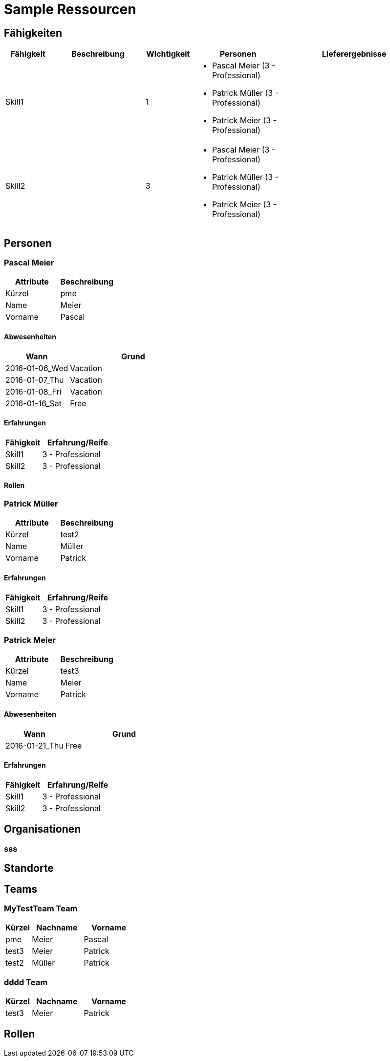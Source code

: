 = Sample Ressourcen
// Begin Protected Region [[documentsettings]]

// End Protected Region   [[documentsettings]]



<<<
[#8ff8f568-c10a-11e6-8f58-ad3c6ee7602f]
== Fähigkeiten
[cols="10,20a,10,20a,30a" options="header"]
|==============================
|Fähigkeit|Beschreibung|Wichtigkeit|Personen|Lieferergebnisse
|Skill1
|

|1
|
- Pascal Meier (3 - Professional)
- Patrick Müller (3 - Professional)
- Patrick Meier (3 - Professional)
|
|Skill2
|

|3
|
- Pascal Meier (3 - Professional)
- Patrick Müller (3 - Professional)
- Patrick Meier (3 - Professional)
|

|
|==============================
// Begin Protected Region [[8ff8f568-c10a-11e6-8f58-ad3c6ee7602f,customText]]

// End Protected Region   [[8ff8f568-c10a-11e6-8f58-ad3c6ee7602f,customText]]

[#8ff91c90-c10a-11e6-8f58-ad3c6ee7602f]
== Personen
// Begin Protected Region [[8ff91c90-c10a-11e6-8f58-ad3c6ee7602f,customText]]

// End Protected Region   [[8ff91c90-c10a-11e6-8f58-ad3c6ee7602f,customText]]

[#8ff91c83-c10a-11e6-8f58-ad3c6ee7602f]
=== Pascal Meier
[cols="20,20" options="header"]
|==============================
|Attribute|Beschreibung
|Kürzel
|pme
|Name
|Meier
|Vorname
|Pascal
|==============================
// Begin Protected Region [[8ff91c83-c10a-11e6-8f58-ad3c6ee7602f,customText]]

// End Protected Region   [[8ff91c83-c10a-11e6-8f58-ad3c6ee7602f,customText]]

[#8ff91c7f-c10a-11e6-8f58-ad3c6ee7602f]
==== Abwesenheiten
[cols="10,20" options="header"]
|==============================
|Wann|Grund
|2016-01-06_Wed
|Vacation

|2016-01-07_Thu
|Vacation

|2016-01-08_Fri
|Vacation

|2016-01-16_Sat
|Free
|==============================
// Begin Protected Region [[8ff91c7f-c10a-11e6-8f58-ad3c6ee7602f,customText]]

// End Protected Region   [[8ff91c7f-c10a-11e6-8f58-ad3c6ee7602f,customText]]

[#8ff91c82-c10a-11e6-8f58-ad3c6ee7602f]
==== Erfahrungen
[cols="10,20" options="header"]
|==============================
|Fähigkeit|Erfahrung/Reife
|Skill1
|3 - Professional
|Skill2
|3 - Professional
|==============================
// Begin Protected Region [[8ff91c82-c10a-11e6-8f58-ad3c6ee7602f,customText]]

// End Protected Region   [[8ff91c82-c10a-11e6-8f58-ad3c6ee7602f,customText]]

[#f2eef0f7-bb60-11e8-921b-c1cf01226512]
==== Rollen
// Begin Protected Region [[f2eef0f7-bb60-11e8-921b-c1cf01226512,customText]]

// End Protected Region   [[f2eef0f7-bb60-11e8-921b-c1cf01226512,customText]]

[#8ff91c87-c10a-11e6-8f58-ad3c6ee7602f]
=== Patrick Müller
[cols="20,20" options="header"]
|==============================
|Attribute|Beschreibung
|Kürzel
|test2
|Name
|Müller
|Vorname
|Patrick
|==============================
// Begin Protected Region [[8ff91c87-c10a-11e6-8f58-ad3c6ee7602f,customText]]

// End Protected Region   [[8ff91c87-c10a-11e6-8f58-ad3c6ee7602f,customText]]

[#8ff91c86-c10a-11e6-8f58-ad3c6ee7602f]
==== Erfahrungen
[cols="10,20" options="header"]
|==============================
|Fähigkeit|Erfahrung/Reife
|Skill1
|3 - Professional
|Skill2
|3 - Professional
|==============================
// Begin Protected Region [[8ff91c86-c10a-11e6-8f58-ad3c6ee7602f,customText]]

// End Protected Region   [[8ff91c86-c10a-11e6-8f58-ad3c6ee7602f,customText]]

[#8ff91c8f-c10a-11e6-8f58-ad3c6ee7602f]
=== Patrick Meier
[cols="20,20" options="header"]
|==============================
|Attribute|Beschreibung
|Kürzel
|test3
|Name
|Meier
|Vorname
|Patrick
|==============================
// Begin Protected Region [[8ff91c8f-c10a-11e6-8f58-ad3c6ee7602f,customText]]

// End Protected Region   [[8ff91c8f-c10a-11e6-8f58-ad3c6ee7602f,customText]]

[#8ff91c8b-c10a-11e6-8f58-ad3c6ee7602f]
==== Abwesenheiten
[cols="10,20" options="header"]
|==============================
|Wann|Grund
|2016-01-21_Thu
|Free
|==============================
// Begin Protected Region [[8ff91c8b-c10a-11e6-8f58-ad3c6ee7602f,customText]]

// End Protected Region   [[8ff91c8b-c10a-11e6-8f58-ad3c6ee7602f,customText]]

[#8ff91c8e-c10a-11e6-8f58-ad3c6ee7602f]
==== Erfahrungen
[cols="10,20" options="header"]
|==============================
|Fähigkeit|Erfahrung/Reife
|Skill1
|3 - Professional
|Skill2
|3 - Professional
|==============================
// Begin Protected Region [[8ff91c8e-c10a-11e6-8f58-ad3c6ee7602f,customText]]

// End Protected Region   [[8ff91c8e-c10a-11e6-8f58-ad3c6ee7602f,customText]]

[#8ff91c93-c10a-11e6-8f58-ad3c6ee7602f]
== Organisationen
// Begin Protected Region [[8ff91c93-c10a-11e6-8f58-ad3c6ee7602f,customText]]

// End Protected Region   [[8ff91c93-c10a-11e6-8f58-ad3c6ee7602f,customText]]

[#8ff91c92-c10a-11e6-8f58-ad3c6ee7602f]
=== sss
// Begin Protected Region [[8ff91c92-c10a-11e6-8f58-ad3c6ee7602f,customText]]

// End Protected Region   [[8ff91c92-c10a-11e6-8f58-ad3c6ee7602f,customText]]

[#8ff91c96-c10a-11e6-8f58-ad3c6ee7602f]
== Standorte
// Begin Protected Region [[8ff91c96-c10a-11e6-8f58-ad3c6ee7602f,customText]]

// End Protected Region   [[8ff91c96-c10a-11e6-8f58-ad3c6ee7602f,customText]]

[#8ff91c98-c10a-11e6-8f58-ad3c6ee7602f]
== Teams
// Begin Protected Region [[8ff91c98-c10a-11e6-8f58-ad3c6ee7602f,customText]]

// End Protected Region   [[8ff91c98-c10a-11e6-8f58-ad3c6ee7602f,customText]]

[#8ff91c97-c10a-11e6-8f58-ad3c6ee7602f]
=== MyTestTeam Team
[cols="5,10,10" options="header"]
|==============================
|Kürzel|Nachname|Vorname
|pme
|Meier
|Pascal
|test3
|Meier
|Patrick
|test2
|Müller
|Patrick
|==============================
// Begin Protected Region [[8ff91c97-c10a-11e6-8f58-ad3c6ee7602f,customText]]

// End Protected Region   [[8ff91c97-c10a-11e6-8f58-ad3c6ee7602f,customText]]

[#41f3ee23-3fc2-11e7-9016-2b91d722d429]
=== dddd Team
[cols="5,10,10" options="header"]
|==============================
|Kürzel|Nachname|Vorname
|test3
|Meier
|Patrick
|==============================
// Begin Protected Region [[41f3ee23-3fc2-11e7-9016-2b91d722d429,customText]]

// End Protected Region   [[41f3ee23-3fc2-11e7-9016-2b91d722d429,customText]]

[#6f4ed4e0-b484-11e8-8f7e-e5c7a2aaa874]
== Rollen
// Begin Protected Region [[6f4ed4e0-b484-11e8-8f7e-e5c7a2aaa874,customText]]

// End Protected Region   [[6f4ed4e0-b484-11e8-8f7e-e5c7a2aaa874,customText]]



// Actifsource ID=[dd9c4f30-d871-11e4-aa2f-c11242a92b60,8ff8f565-c10a-11e6-8f58-ad3c6ee7602f,Hash]
